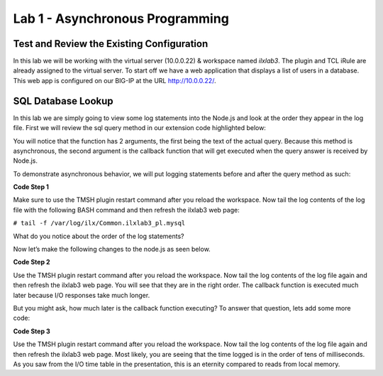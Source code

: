 Lab 1 - Asynchronous Programming
------------------------

Test and Review the Existing Configuration
~~~~~~~~~~~~~~~~~~~~~~~~~~~~~~~~~~~~~~~~~~

In this lab we will be working with the virtual server (10.0.0.22) &
workspace named *ilxlab3*. The plugin and TCL iRule are already assigned
to the virtual server. To start off we have a web application that
displays a list of users in a database. This web app is configured on
our BIG-IP at the URL http://10.0.0.22/.

SQL Database Lookup
~~~~~~~~~~~~~~~~~~~

In this lab we are simply going to view some log statements into the
Node.js and look at the order they appear in the log file. First we will
review the sql query method in our extension code highlighted below:

.. code-block:: javascript
   :linenos:
   :emphasize-lines: 4-18

   // Add a method
   ilx.addMethod('get_users', function(req, res) {
     // Perform the query from pool
     sqlPool.query(
       'SELECT id, name, grp FROM users_db.users ORDER BY id;',
       function(err, rows) {
         if (err) {
           // MySQL query failed for some reason, send a 2 back to TCK
           console.error('Error with query: ', err.message);
           return res.reply(2);
         }

         // Check array length from sql
         if (rows.length)
           res.reply([0, rows]);
         else
           res.reply(1); // if 0 return 1 to the Tcl iRule to show no matching records
       }
     );
   });

You will notice that the function has 2 arguments, the first being the
text of the actual query. Because this method is asynchronous, the
second argument is the callback function that will get executed when the
query answer is received by Node.js.

To demonstrate asynchronous behavior, we will put logging statements
before and after the query method as such:

**Code Step 1**

.. code-block:: javascript
   :linenos:
   :emphasize-lines: 4, 13, 22

   // Add a method 
   ilx.addMethod('get_users', function(req, res) {
     // Perform the query from pool
     console.log('Starting SQL query');
     sqlPool.query(
       'SELECT id, name, grp FROM users_db.users ORDER BY id;',
       function(err, rows) {
         if (err) {
           // MySQL query failed for some reason, send a 2 back to TCK
           console.error('Error with query: ', err.message);
           return res.reply(2);
         }
         console.log('There are', rows.length,'records in the DB.');
   
         // Check array length from sql
         if (rows.length)
           res.reply([0, rows]);
         else
           res.reply(1); // if 0 return 1 to the Tcl iRule to show no matching records
       }
     );
     console.log('SQL query finished.');
   });
   
Make sure to use the TMSH plugin restart command after you reload the
workspace. Now tail the log contents of the log file with the following
BASH command and then refresh the ilxlab3 web page:

``# tail -f /var/log/ilx/Common.ilxlab3_pl.mysql``

What do you notice about the order of the log statements?

Now let’s make the following changes to the node.js as seen below.

**Code Step 2**

.. code-block:: javascript
   :linenos:
   :emphasize-lines: 20, 23

   // Add a method
   ilx.addMethod('get_users', function(req, res) {
     // Perform the query from pool
     console.log('Starting SQL query');
     sqlPool.query(
       'SELECT id, name, grp FROM users_db.users ORDER BY id;',
       function(err, rows) {
         if (err) {
           // MySQL query failed for some reason, send a 2 back to TCK
           console.error('Error with query: ', err.message);
           return res.reply(2);
         }
         console.log('There are', rows.length,'records in the DB.');

         // Check array length from sql
         if (rows.length)
           res.reply([0, rows]);
         else
           res.reply(1); // if 0 return 1 to the Tcl iRule to show no matching records
         console.log('SQL query is really finished.');
       }
     );
     console.log('Function call is finished.');
   });

Use the TMSH plugin restart command after you reload the workspace. Now
tail the log contents of the log file again and then refresh the ilxlab3
web page. You will see that they are in the right order. The callback
function is executed much later because I/O responses take much longer.

But you might ask, how much later is the callback function executing? To
answer that question, lets add some more code:

**Code Step 3**

.. code-block:: javascript
   :linenos:
   :emphasize-lines: 5, 21

   // Add a method
   ilx.addMethod('get_users', function(req, res) {
     // Perform the query from pool
     console.log('Starting SQL query');
     var start = Date.now();
     sqlPool.query(
       'SELECT id, name, grp FROM users_db.users ORDER BY id;',
       function(err, rows) {
         if (err) {
           // MySQL query failed for some reason, send a 2 back to TCK
           console.error('Error with query: ', err.message);
           return res.reply(2);
         }
         console.log('There are', rows.length,'records in the DB.');

         // Check array length from sql
         if (rows.length)
           res.reply([0, rows]);
         else
           res.reply(1); // if 0 return 1 to the Tcl iRule to show no matching records
         console.log('SQL query is really finished, time:', Date.now() - start, 'msec');
       }
     );

     console.log('Function call is finished.');
   });

Use the TMSH plugin restart command after you reload the workspace. Now
tail the log contents of the log file again and then refresh the ilxlab3
web page. Most likely, you are seeing that the time logged is in the
order of tens of milliseconds. As you saw from the I/O time table in the
presentation, this is an eternity compared to reads from local memory.

